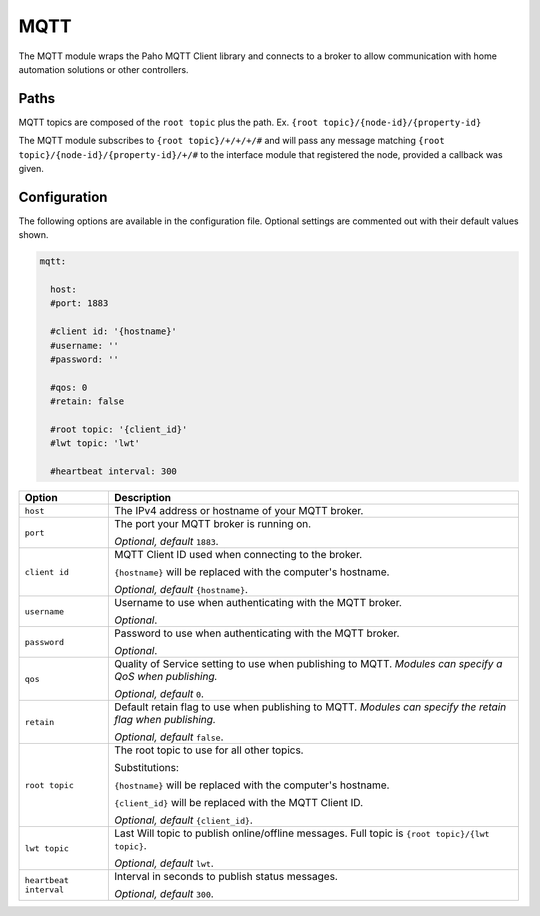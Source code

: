 ####
MQTT
####

The MQTT module wraps the Paho MQTT Client library and connects to a broker to
allow communication with home automation solutions or other controllers.


Paths
=====

MQTT topics are composed of the ``root topic`` plus the path. Ex.
``{root topic}/{node-id}/{property-id}``

The MQTT module subscribes to ``{root topic}/+/+/+/#`` and will pass any message matching
``{root topic}/{node-id}/{property-id}/+/#`` to the interface module that registered the
node, provided a callback was given.


Configuration
=============

The following options are available in the configuration file. Optional settings are
commented out with their default values shown.

.. code-block:: yaml

    mqtt:

      host:
      #port: 1883

      #client id: '{hostname}'
      #username: ''
      #password: ''

      #qos: 0
      #retain: false

      #root topic: '{client_id}'
      #lwt topic: 'lwt'

      #heartbeat interval: 300


+----------------+---------------------------------------------------------------+
|     Option     |                          Description                          |
+================+===============================================================+
| ``host``       | The IPv4 address or hostname of your MQTT broker.             |
+----------------+---------------------------------------------------------------+
| ``port``       | The port your MQTT broker is running on.                      |
|                |                                                               |
|                | *Optional, default* ``1883``.                                 |
+----------------+---------------------------------------------------------------+
| ``client id``  | MQTT Client ID used when connecting to the broker.            |
|                |                                                               |
|                | ``{hostname}`` will be replaced with the computer's hostname. |
|                |                                                               |
|                | *Optional, default* ``{hostname}``.                           |
+----------------+---------------------------------------------------------------+
| ``username``   | Username to use when authenticating with the MQTT broker.     |
|                |                                                               |
|                | *Optional*.                                                   |
+----------------+---------------------------------------------------------------+
| ``password``   | Password to use when authenticating with the MQTT broker.     |
|                |                                                               |
|                | *Optional*.                                                   |
+----------------+---------------------------------------------------------------+
| ``qos``        | Quality of Service setting to use when publishing to MQTT.    |
|                | *Modules can specify a QoS when publishing.*                  |
|                |                                                               |
|                | *Optional, default* ``0``.                                    |
+----------------+---------------------------------------------------------------+
| ``retain``     | Default retain flag to use when publishing to MQTT.           |
|                | *Modules can specify the retain flag when publishing.*        |
|                |                                                               |
|                | *Optional, default* ``false``.                                |
+----------------+---------------------------------------------------------------+
| ``root topic`` | The root topic to use for all other topics.                   |
|                |                                                               |
|                | Substitutions:                                                |
|                |                                                               |
|                | ``{hostname}`` will be replaced with the computer's hostname. |
|                |                                                               |
|                | ``{client_id}`` will be replaced with the MQTT Client ID.     |
|                |                                                               |
|                | *Optional, default* ``{client_id}``.                          |
+----------------+---------------------------------------------------------------+
| ``lwt topic``  | Last Will topic to publish online/offline messages. Full      |
|                | topic is ``{root topic}/{lwt topic}``.                        |
|                |                                                               |
|                | *Optional, default* ``lwt``.                                  |
+----------------+---------------------------------------------------------------+
| ``heartbeat    | Interval in seconds to publish status messages.               |
| interval``     |                                                               |
|                | *Optional, default* ``300``.                                  |
+----------------+---------------------------------------------------------------+
